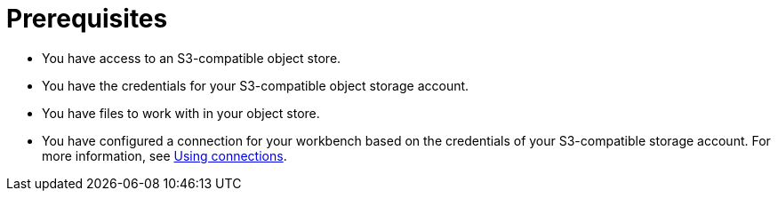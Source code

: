 :_module-type: PROCEDURE


[id="s3-prerequisites_{context}"]

= Prerequisites

ifdef::upstream[]
* You have created a workbench in {productname-short}. For more information, see link:{odhdocshome}/working-on-data-science-projects/#creating-a-workbench-select-ide_projects[Creating a workbench and selecting an IDE].
endif::[]
ifdef::self-managed[]
* You have created a workbench in {productname-short}. For more information, see link:{rhoaidocshome}{default-format-url}/getting_started_with_red_hat_openshift_ai_self-managed/creating-a-workbench-select-ide_get-started[Creating a workbench and selecting an IDE].
endif::[]
ifdef::cloud-service[]
* You have created a workbench in {productname-short}. For more information, see link:{rhoaidocshome}{default-format-url}/getting_started_with_red_hat_openshift_ai_cloud_service/creating-a-workbench-select-ide_get-started[Creating a workbench and selecting an IDE].
endif::[]
* You have access to an S3-compatible object store.
* You have the credentials for your S3-compatible object storage account.
* You have files to work with in your object store.
ifndef::upstream[]
* You have configured a connection for your workbench based on the credentials of your S3-compatible storage account. For more information, see link:{rhoaidocshome}{default-format-url}/working_on_data_science_projects/using-connections_projects[Using connections].
endif::[]
ifdef::upstream[]
* You have configured a connection for your workbench based on the credentials of your S3-compatible storage account. For more information, see link:{odhdocshome}/working-on-data-science-projects/#using-connections_projects[Using connections].
endif::[]
